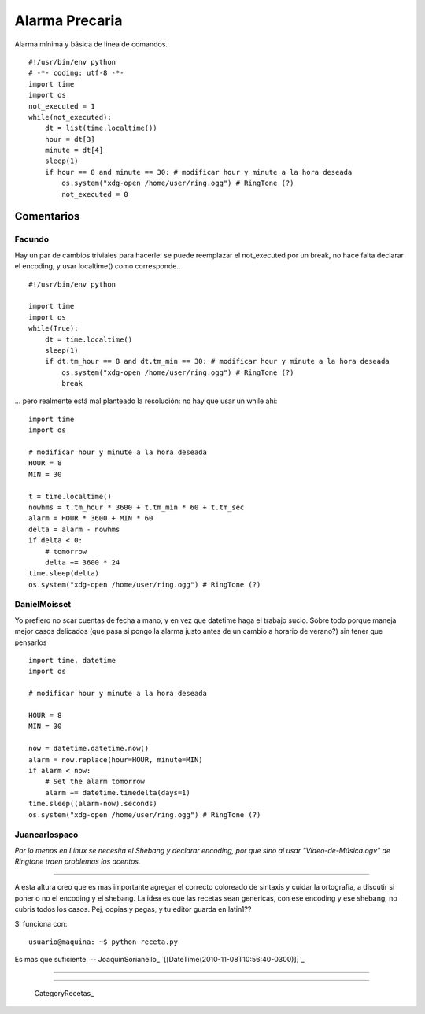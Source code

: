 
Alarma Precaria
===============

Alarma mínima y básica de linea de comandos.

::

    #!/usr/bin/env python
    # -*- coding: utf-8 -*-
    import time
    import os
    not_executed = 1
    while(not_executed):
        dt = list(time.localtime())
        hour = dt[3]
        minute = dt[4]
        sleep(1)
        if hour == 8 and minute == 30: # modificar hour y minute a la hora deseada
            os.system("xdg-open /home/user/ring.ogg") # RingTone (?)
            not_executed = 0


Comentarios
-----------

Facundo
~~~~~~~

Hay un par de cambios triviales para hacerle: se puede reemplazar el not_executed por un break, no hace falta declarar el encoding, y usar localtime() como corresponde..

::

    #!/usr/bin/env python

    import time
    import os
    while(True):
        dt = time.localtime()
        sleep(1)
        if dt.tm_hour == 8 and dt.tm_min == 30: # modificar hour y minute a la hora deseada
            os.system("xdg-open /home/user/ring.ogg") # RingTone (?)
            break


... pero realmente está mal planteado la resolución: no hay que usar un while ahí:

::

    import time
    import os

    # modificar hour y minute a la hora deseada
    HOUR = 8
    MIN = 30

    t = time.localtime()
    nowhms = t.tm_hour * 3600 + t.tm_min * 60 + t.tm_sec
    alarm = HOUR * 3600 + MIN * 60
    delta = alarm - nowhms
    if delta < 0:
        # tomorrow
        delta += 3600 * 24
    time.sleep(delta)
    os.system("xdg-open /home/user/ring.ogg") # RingTone (?)


DanielMoisset
~~~~~~~~~~~~~

Yo prefiero no scar cuentas de fecha a mano, y en vez que datetime haga el trabajo sucio. Sobre todo porque maneja mejor casos delicados (que pasa si pongo la alarma justo antes de un cambio a horario de verano?) sin tener que pensarlos

::

    import time, datetime
    import os

    # modificar hour y minute a la hora deseada

    HOUR = 8
    MIN = 30

    now = datetime.datetime.now()
    alarm = now.replace(hour=HOUR, minute=MIN)
    if alarm < now:
        # Set the alarm tomorrow
        alarm += datetime.timedelta(days=1)
    time.sleep((alarm-now).seconds)
    os.system("xdg-open /home/user/ring.ogg") # RingTone (?)


Juancarlospaco
~~~~~~~~~~~~~~

*Por lo menos en Linux se necesita el Shebang y declarar encoding, por que sino al usar "Vídeo-de-Música.ogv" de Ringtone traen problemas los acentos.*

-------------------------



A esta altura creo que es mas importante agregar el correcto coloreado de sintaxis y cuidar la ortografia, a discutir si poner o no el encoding y el shebang. La idea es que las recetas sean genericas, con ese encoding y ese shebang, no cubris todos los casos. Pej, copias y pegas, y tu editor guarda en latin1??

Si funciona con:

::

    usuario@maquina: ~$ python receta.py


Es mas que suficiente. -- JoaquinSorianello_ `[[DateTime(2010-11-08T10:56:40-0300)]]`_

-------------------------



-------------------------



  CategoryRecetas_

